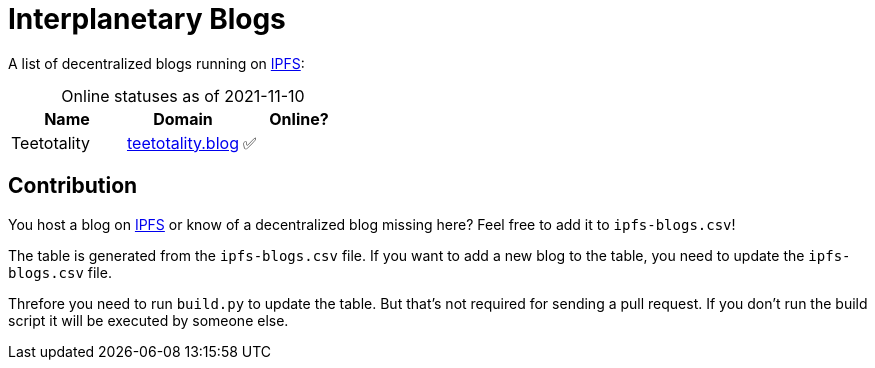 = Interplanetary Blogs
:table-caption!:

A list of decentralized blogs running on https://ipfs.io[IPFS]:

// table gets inserted here
.Online statuses as of 2021-11-10
|===
|Name |Domain |Online?

|Teetotality|link:https://ipfs.io/ipns/teetotality.blog[teetotality.blog, window="_blank"]|✅
|===

== Contribution
You host a blog on https://ipfs.io[IPFS] or know of a decentralized blog missing here? Feel free to add it to `ipfs-blogs.csv`!

The table is generated from the `ipfs-blogs.csv` file. If you want to add a new blog to the table, you need to update the `ipfs-blogs.csv` file. 

Threfore you need to run `build.py` to update the table. But that's not required for sending a pull request. If you don't run the build script it will be executed by someone else.